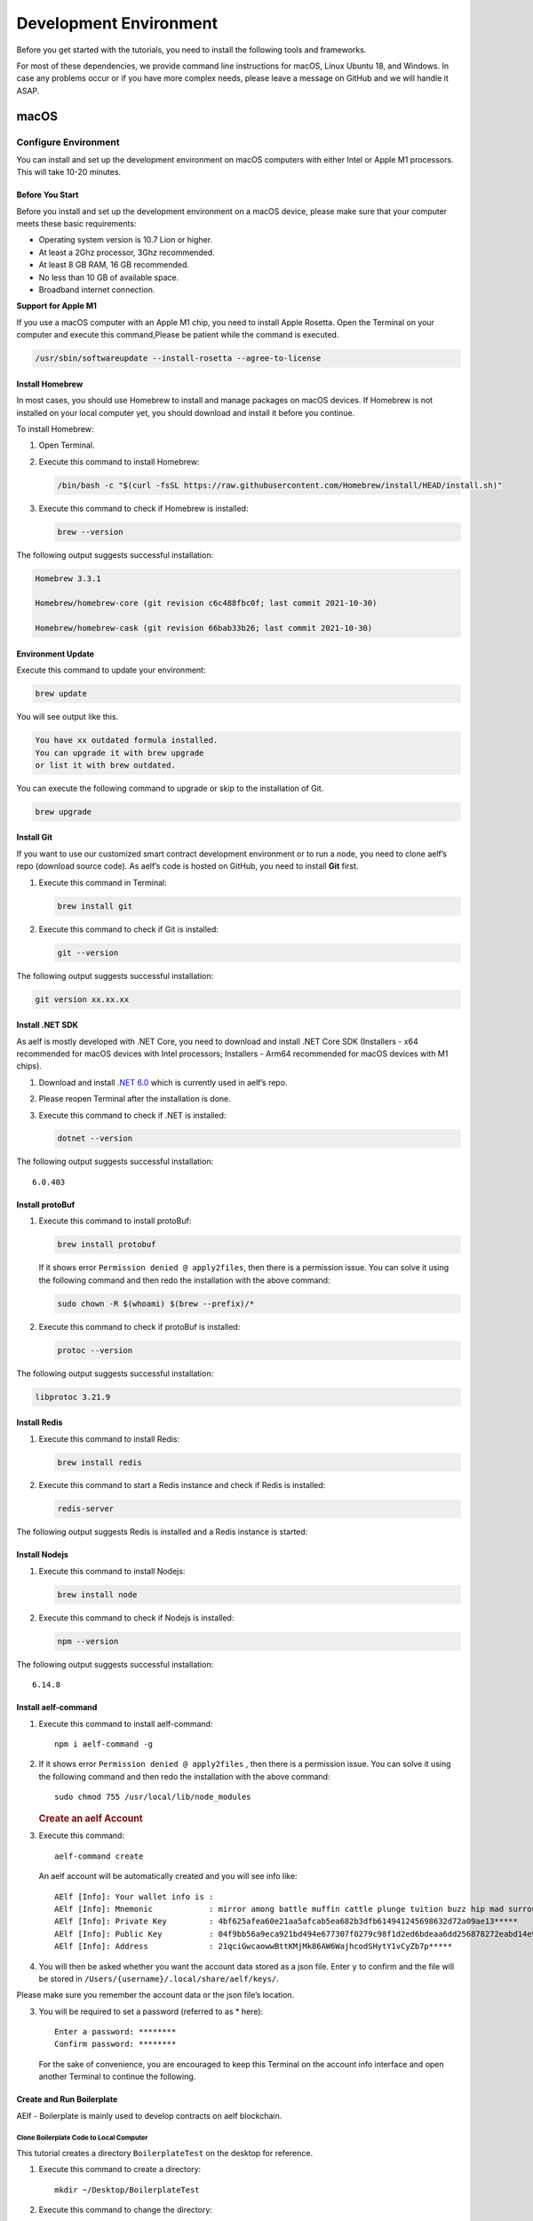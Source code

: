 Development Environment
=======================

Before you get started with the tutorials, you need to install the
following tools and frameworks.

For most of these dependencies, we provide command line instructions for
macOS, Linux Ubuntu 18, and Windows. In case any problems occur or if
you have more complex needs, please leave a message on GitHub and we
will handle it ASAP.

macOS
-----

Configure Environment
~~~~~~~~~~~~~~~~~~~~~

You can install and set up the development environment on macOS
computers with either Intel or Apple M1 processors. This will take 10-20
minutes.

Before You Start
^^^^^^^^^^^^^^^^

Before you install and set up the development environment on a macOS
device, please make sure that your computer meets these basic
requirements:

-  Operating system version is 10.7 Lion or higher.

-  At least a 2Ghz processor, 3Ghz recommended.

-  At least 8 GB RAM, 16 GB recommended.

-  No less than 10 GB of available space.

-  Broadband internet connection.

**Support for Apple M1**

If you use a macOS computer with an Apple M1 chip, you need to install
Apple Rosetta. Open the Terminal on your computer and execute this
command,Please be patient while the command is executed.

.. code:: powershell

   /usr/sbin/softwareupdate --install-rosetta --agree-to-license

Install Homebrew
^^^^^^^^^^^^^^^^

In most cases, you should use Homebrew to install and manage packages on
macOS devices. If Homebrew is not installed on your local computer yet,
you should download and install it before you continue.

To install Homebrew:

1. Open Terminal.

2. Execute this command to install Homebrew:

   .. code:: bash

      /bin/bash -c "$(curl -fsSL https://raw.githubusercontent.com/Homebrew/install/HEAD/install.sh)"

3. Execute this command to check if Homebrew is installed:

   .. code:: bash

      brew --version

The following output suggests successful installation:

.. code:: bash

   Homebrew 3.3.1

   Homebrew/homebrew-core (git revision c6c488fbc0f; last commit 2021-10-30)

   Homebrew/homebrew-cask (git revision 66bab33b26; last commit 2021-10-30)

Environment Update
^^^^^^^^^^^^^^^^^^

Execute this command to update your environment:

.. code:: bash

   brew update

You will see output like this.

.. code:: bash

   You have xx outdated formula installed.
   You can upgrade it with brew upgrade
   or list it with brew outdated.

You can execute the following command to upgrade or skip to the
installation of Git.

.. code:: bash

   brew upgrade

Install Git
^^^^^^^^^^^

If you want to use our customized smart contract development environment
or to run a node, you need to clone aelf’s repo (download source code).
As aelf’s code is hosted on GitHub, you need to install **Git** first.

1. Execute this command in Terminal:

   .. code:: bash

      brew install git

2. Execute this command to check if Git is installed:

   .. code:: bash

      git --version

The following output suggests successful installation:

.. code:: bash

   git version xx.xx.xx

Install .NET SDK
^^^^^^^^^^^^^^^^

As aelf is mostly developed with .NET Core, you need to download and
install .NET Core SDK (Installers - x64 recommended for macOS devices
with Intel processors; Installers - Arm64 recommended for macOS devices
with M1 chips).

1. Download and install `.NET
   6.0 <https://dotnet.microsoft.com/en-us/download/dotnet/6.0>`__ which
   is currently used in aelf’s repo.

2. Please reopen Terminal after the installation is done.

3. Execute this command to check if .NET is installed:

   .. code:: bash

      dotnet --version

The following output suggests successful installation:

::

   6.0.403

Install protoBuf
^^^^^^^^^^^^^^^^

1. Execute this command to install protoBuf:

   .. code:: bash

      brew install protobuf

   If it shows error ``Permission denied @ apply2files``, then there is
   a permission issue. You can solve it using the following command and
   then redo the installation with the above command:

   .. code:: bash

      sudo chown -R $(whoami) $(brew --prefix)/*

2. Execute this command to check if protoBuf is installed:

   .. code:: bash

      protoc --version

The following output suggests successful installation:

.. code:: bash

   libprotoc 3.21.9

Install Redis
^^^^^^^^^^^^^

1. Execute this command to install Redis:

   .. code:: bash

      brew install redis

2. Execute this command to start a Redis instance and check if Redis is
   installed:

   .. code:: bash

      redis-server

The following output suggests Redis is installed and a Redis instance is
started:

.. figure:: img/mac_install_redis.png
   :alt: imageofmac


Install Nodejs
^^^^^^^^^^^^^^

1. Execute this command to install Nodejs:

   .. code:: bash

      brew install node

2. Execute this command to check if Nodejs is installed:

   .. code:: bash

      npm --version

The following output suggests successful installation:

::

   6.14.8

Install aelf-command
^^^^^^^^^^^^^^^^^^^^

1. Execute this command to install aelf-command:

   ::

      npm i aelf-command -g

2. If it shows error ``Permission denied @ apply2files`` , then there is
   a permission issue. You can solve it using the following command and
   then redo the installation with the above command:

   ::

      sudo chmod 755 /usr/local/lib/node_modules

   .. rubric:: Create an aelf Account
      :name: create-an-aelf-account

3. Execute this command:

   ::

      aelf-command create

   An aelf account will be automatically created and you will see info
   like:

   ::

      AElf [Info]: Your wallet info is :
      AElf [Info]: Mnemonic            : mirror among battle muffin cattle plunge tuition buzz hip mad surround recall
      AElf [Info]: Private Key         : 4bf625afea60e21aa5afcab5ea682b3dfb614941245698632d72a09ae13*****
      AElf [Info]: Public Key          : 04f9bb56a9eca921bd494e677307f0279c98f1d2ed6bdeaa6dd256878272eabd14e91ec61469d2a32ce5e63205930dabdc0b9f13fc80c1f4e31760618d182*****
      AElf [Info]: Address             : 21qciGwcaowwBttKMjMk86AW6WajhcodSHytY1vCyZb7p*****

4. You will then be asked whether you want the account data stored as a
   json file. Enter ``y`` to confirm and the file will be stored in
   ``/Users/{username}/.local/share/aelf/keys/``.

Please make sure you remember the account data or the json file’s
location.

3. You will be required to set a password (referred to as \* here):

   ::

      Enter a password: ********
      Confirm password: ********

   For the sake of convenience, you are encouraged to keep this Terminal
   on the account info interface and open another Terminal to continue
   the following.

Create and Run Boilerplate
^^^^^^^^^^^^^^^^^^^^^^^^^^

AElf - Boilerplate is mainly used to develop contracts on aelf
blockchain.

Clone Boilerplate Code to Local Computer
''''''''''''''''''''''''''''''''''''''''

This tutorial creates a directory ``BoilerplateTest`` on the desktop for
reference.

1. Execute this command to create a directory:

   ::

      mkdir ~/Desktop/BoilerplateTest

2. Execute this command to change the directory:

   ::

      cd ~/Desktop/BoilerplateTest

3. Execute this command to clone the Boilerplate’s code:

   ::

      git clone https://github.com/AElfProject/aelf-boilerplate

   .. rubric:: Create Boilerplate
      :name: create-boilerplate

4. Execute this command to change to the chain’s directory:

   ::

      # enter the folder
      cd aelf-boilerplate/chain

5. Execute this command to restore the Boilerplate’s files:

   ::

      # restore
      dotnet restore AElf.Boilerplate.sln

6. Execute this command to change to the Launcher’s directory:

   ::

      # enter the Launcher folder
      cd src/AElf.Boilerplate.Launcher/

7. Execute this command to build the Boilerplate’s code:

   ::

      # build
      dotnet build

   If it shows permission issues like ``permission denied`` or
   ``access denied``, you can add ``sudo`` to the front of the command
   to grant permissions.

8. Execute this command to modify the ``appsettings.json`` file, or you
   can go to
   ``Desktop > BoilerplateTest > aelf-boilerplate > chain > src > AElf.Boilerplate.Launcher``
   and open the ``appsettings.json`` file in the editor to modify it:

   ::

      vim appsettings.json

   Find the account data you just created using ``aelf-command`` create.

   ::

      AElf [Info]: Your wallet info is :
      AElf [Info]: Mnemonic            : mirror among battle muffin cattle plunge tuition buzz hip mad surround recall
      AElf [Info]: Private Key         : 4bf625afea60e21aa5afcab5ea682b3dfb614941245698632d72a09ae13*****
      AElf [Info]: Public Key          : 04f9bb56a9eca921bd494e677307f0279c98f1d2ed6bdeaa6dd256878272eabd14e91ec61469d2a32ce5e63205930dabdc0b9f13fc80c1f4e31760618d182*****
      AElf [Info]: Address             : 21qciGwcaowwBttKMjMk86AW6WajhcodSHytY1vCyZb7p*****

   Fill in ``NodeAccount`` and ``NodeAccountPassword`` under ``Account``
   using the ``Address`` and ``password`` you set:

   ::

      "Account": {
          "NodeAccount": "",
          "NodeAccountPassword": ""
      }

   It may look like this when you complete it:

   ::

      "Account": {
          "NodeAccount": "21qciGwcaowwBttKMjMk86AW6WajhcodSHytY1vCyZb7p*****",
          "NodeAccountPassword": "********"
      }, 

   Fill in the ``InitialMineList`` under ``Consensus`` using Public Key:

   ::

      "Consensus": {
          "InitialMinerList": [],
          "MiningInterval": 4000,
          "StartTimestamp": 0,
          "PeriodSeconds": 604800,
          "MinerIncreaseInterval": 31536000
      }

   It may look like this when you complete it (make sure to add ``""``):

   ::

      "Consensus": {
          "InitialMinerList": ["04f9bb56a9eca921bd494e677307f0279c98f1d2ed6bdeaa6dd256878272eabd14e91ec61469d2a32ce5e63205930dabdc0b9f13fc80c1f4e31760618d182*****"],
          "MiningInterval": 4000,
          "StartTimestamp": 0,
          "PeriodSeconds": 604800,
          "MinerIncreaseInterval": 31536000
      }

   This is an example of a single node. If you are setting up
   multi-nodes, make sure to separate the public keys with ``,``.

   If the IP and port for Redis have been changed, you can modify them
   under ``ConnectionStrings`` in ``appsettings.json`` (skip this step
   if they are not changed):

   ::

      "ConnectionStrings": {
          "BlockchainDb": "redis://localhost:6379?db=1",
          "StateDb": "redis://localhost:6379?db=1"
      }

Run Boilerplate
'''''''''''''''

Execute the ``dotnet run`` command:

::

   dotnet run --no-build bin/Debug/net6.0/AElf.Boilerplate.Launcher

The following output suggests successful launch:

::

   2022-11-29 16:07:44,554 [.NET ThreadPool Worker] INFO  AElf.Kernel.SmartContractExecution.Application.BlockExecutionResultProcessingService - Attach blocks to best chain, best chain hash: "f396756945d9bb883f81827ab36fcb0533d3c66f7062269700e49b74895*****", height: 177

If you want to check the node’s block height and other block info, you
can visit `this page <http://localhost:8000/swagger/index.html>`__ where
you can access the API docs and interact with this single node.

To shut the node down, please use control + c on your keyboard.

If you don’t want to save the data, you can execute this command to
delete all:

::

   redis-cli flushall

So far, you have successfully downloaded, created, and run Boilerplate.
In the following tutorial, you will learn how to add, test, and deploy a
contract.

Linux
-----

.. _configure-environment-1:

Configure Environment
~~~~~~~~~~~~~~~~~~~~~

You can install and set up the development environment on computers
running 64-bit Linux. This will take 10-20 minutes.

.. _before-you-start-1:

Before You Start
^^^^^^^^^^^^^^^^

Before you install and set up the development environment on a Linux
device, please make sure that your computer meets these basic
requirements:

-  Ubuntu 18.

-  Broadband internet connection.

Update Environment
^^^^^^^^^^^^^^^^^^

Execute this command to update your environment, Please be patient while
the command is executed:

.. code:: bash

   sudo apt-get update

The following output suggests successful update:

.. code:: bash

   Fetched 25.0 MB in 3s (8,574 kB/s)
   Reading package lists... Done

.. _install-git-1:

Install Git
^^^^^^^^^^^

If you want to use our customized smart contract development environment
or to run a node, you need to clone aelf’s repo (download source code).
As aelf’s code is hosted on GitHub, you need to install **Git** first.

1. Open the terminal.

2. Execute this command to install Git:

   .. code:: bash

      sudo apt-get install git -y

3. Execute this command to check if Git is installed:

   .. code:: bash

      git --version

The following output suggests successful installation:

.. code:: bash

   git version 2.17.1

.. _install-.net-sdk-1:

Install .NET SDK
^^^^^^^^^^^^^^^^

As aelf is mostly developed with .NET Core, you need to download and
install .NET Core SDK.

1. Execute the following commands to install .NET 6.0.

   1. Execute this command to download .NET packages:

      .. code:: bash

         wget https://packages.microsoft.com/config/ubuntu/22.04/packages-microsoft-prod.deb -O packages-microsoft-prod.deb

   2. Execute this command to unzip .NET packages:

      .. code:: bash

         sudo dpkg -i packages-microsoft-prod.deb

         rm packages-microsoft-prod.deb

   3. Execute this command to install .NET:

      .. code:: bash

         sudo apt-get update && \

         sudo apt-get install -y dotnet-sdk-6.0

2. Execute this command to check if .NET 6.0 is installed:

   .. code:: bash

      dotnet --version

The following output suggests successful installation:

::

   6.0.403

.. _install-protobuf-1:

Install protoBuf
^^^^^^^^^^^^^^^^

Before you start the installation, please check the directory you use
and execute the following commands to install.

1. Execute the following commands to install protoBuf.

   1. Execute this command to download protoBuf packages:

      .. code:: bash

         curl -OL https://github.com/google/protobuf/releases/download/v21.9/protoc-21.9-linux-x86_64.zip

   2. Execute this command to unzip protoBuf packages:

      ::

         unzip protoc-21.9-linux-x86_64.zip -d protoc3

   3. Execute these commands to install protoBuf:

      .. code:: bash

         sudo mv protoc3/bin/* /usr/local/bin/

         sudo mv protoc3/include/* /usr/local/include/

         sudo chown ${USER} /usr/local/bin/protoc

         sudo chown -R ${USER} /usr/local/include/google

      If it shows error ``Permission denied @ apply2files``, then there
      is a permission issue. You can solve it using the following
      command and then redo the installation with the above commands:

      .. code:: bash

         sudo chown -R $(whoami) $(brew --prefix)/*

2. Execute this command to check if protoBuf is installed:

   .. code:: bash

      protoc --version

The following output suggests successful installation:

::

   libprotoc 3.21.9

.. _install-redis-1:

Install Redis
^^^^^^^^^^^^^

1. Execute this command to install Redis:

   .. code:: bash

      sudo apt-get install redis -y

2. Execute this command to start a Redis instance and check if Redis is
   installed:

   ::

      redis-server

The following output suggests Redis is installed and a Redis instance is
started:

::

   Server initialized
   Ready to accept connections

You can open a new terminal and use redis-cli to start Redis command
line. The command below can be used to clear Redis cache (be careful to
use it):

::

   flushall

.. _install-nodejs-1:

Install Nodejs
^^^^^^^^^^^^^^

1. Execute these commands to install Nodejs:

   .. code:: bash

      curl -fsSL https://deb.nodesource.com/setup_14.x | sudo -E bash -

      sudo apt-get install -y nodejs

2. Execute this command to check if Nodejs is installed:

   .. code:: bash

      npm --version

The following output suggests successful installation:

::

   6.14.8

.. _install-aelf-command-1:

Install aelf-command
^^^^^^^^^^^^^^^^^^^^

1. Execute this command to install aelf-command:

   ::

      npm i aelf-command -g

2. If it shows error ``Permission denied @ apply2files`` , then there is
   a permission issue. You can solve it using the following command and
   then redo the installation with the above command:

   ::

      sudo chmod 755 /usr/local/lib/node_modules

   .. rubric:: Create an aelf Account
      :name: create-an-aelf-account-1

3. Execute this command:

   ::

      aelf-command create

   An aelf account will be automatically created and you will see info
   like:

   ::

      AElf [Info]: Your wallet info is :
      AElf [Info]: Mnemonic            : mirror among battle muffin cattle plunge tuition buzz hip mad surround recall
      AElf [Info]: Private Key         : 4bf625afea60e21aa5afcab5ea682b3dfb614941245698632d72a09ae13*****
      AElf [Info]: Public Key          : 04f9bb56a9eca921bd494e677307f0279c98f1d2ed6bdeaa6dd256878272eabd14e91ec61469d2a32ce5e63205930dabdc0b9f13fc80c1f4e31760618d182*****
      AElf [Info]: Address             : 21qciGwcaowwBttKMjMk86AW6WajhcodSHytY1vCyZb7p*****

4. You will then be asked whether you want the account data stored as a
   json file. Enter ``y`` to confirm and the file will be stored in
   ``/Users/{username}/.local/share/aelf/keys/``.

Please make sure you remember the account data or the json file’s
location.

3. You will be required to set a password (referred to as \* here):

   ::

      Enter a password: ********
      Confirm password: ********

   For the sake of convenience, you are encouraged to keep this Terminal
   on the account info interface and open another Terminal to continue
   the following.

.. _create-and-run-boilerplate-1:

Create and Run Boilerplate
^^^^^^^^^^^^^^^^^^^^^^^^^^

AElf - Boilerplate is mainly used to develop contracts on aelf
blockchain.

.. _clone-boilerplate-code-to-local-computer-1:

Clone Boilerplate Code to Local Computer
''''''''''''''''''''''''''''''''''''''''

This tutorial creates a directory ``BoilerplateTest`` on the desktop for
reference.

1. Execute this command to create a directory:

   ::

      mkdir ~/Desktop/BoilerplateTest

2. Execute this command to change the directory:

   ::

      cd ~/Desktop/BoilerplateTest

3. Execute this command to clone the Boilerplate’s code:

   ::

      git clone https://github.com/AElfProject/aelf-boilerplate

   .. rubric:: Create Boilerplate
      :name: create-boilerplate-1

4. Execute this command to change to the chain’s directory:

   ::

      # enter the folder
      cd aelf-boilerplate/chain

5. Execute this command to restore the Boilerplate’s files:

   ::

      # restore
      dotnet restore AElf.Boilerplate.sln

6. Execute this command to change to the Launcher’s directory:

   ::

      # enter the Launcher folder
      cd src/AElf.Boilerplate.Launcher/

7. Execute this command to build the Boilerplate’s code:

   ::

      # build
      dotnet build

   If it shows permission issues like ``permission denied`` or
   ``access denied``, you can add ``sudo`` to the front of the command
   to grant permissions.

8. Execute this command to modify the ``appsettings.json`` file, or you
   can go to
   ``Desktop > BoilerplateTest > aelf-boilerplate > chain > src > AElf.Boilerplate.Launcher``
   and open the ``appsettings.json`` file in the editor to modify it:

   ::

      vim appsettings.json

   Find the account data you just created using ``aelf-command`` create.

   ::

      AElf [Info]: Your wallet info is :
      AElf [Info]: Mnemonic            : mirror among battle muffin cattle plunge tuition buzz hip mad surround recall
      AElf [Info]: Private Key         : 4bf625afea60e21aa5afcab5ea682b3dfb614941245698632d72a09ae13*****
      AElf [Info]: Public Key          : 04f9bb56a9eca921bd494e677307f0279c98f1d2ed6bdeaa6dd256878272eabd14e91ec61469d2a32ce5e63205930dabdc0b9f13fc80c1f4e31760618d182*****
      AElf [Info]: Address             : 21qciGwcaowwBttKMjMk86AW6WajhcodSHytY1vCyZb7p*****

   Fill in ``NodeAccount`` and ``NodeAccountPassword`` under ``Account``
   using the ``Address`` and ``password`` you set:

   ::

      "Account": {
          "NodeAccount": "",
          "NodeAccountPassword": ""
      }

   It may look like this when you complete it:

   ::

      "Account": {
          "NodeAccount": "21qciGwcaowwBttKMjMk86AW6WajhcodSHytY1vCyZb7p*****",
          "NodeAccountPassword": "********"
      }, 

   Fill in the ``InitialMineList`` under ``Consensus`` using Public Key:

   ::

      "Consensus": {
          "InitialMinerList": [],
          "MiningInterval": 4000,
          "StartTimestamp": 0,
          "PeriodSeconds": 604800,
          "MinerIncreaseInterval": 31536000
      }

   It may look like this when you complete it (make sure to add ``""``):

   ::

      "Consensus": {
          "InitialMinerList": ["04f9bb56a9eca921bd494e677307f0279c98f1d2ed6bdeaa6dd256878272eabd14e91ec61469d2a32ce5e63205930dabdc0b9f13fc80c1f4e31760618d182*****"],
          "MiningInterval": 4000,
          "StartTimestamp": 0,
          "PeriodSeconds": 604800,
          "MinerIncreaseInterval": 31536000
      }

   This is an example of a single node. If you are setting up
   multi-nodes, make sure to separate the public keys with ``,``.

   If the IP and port for Redis have been changed, you can modify them
   under ``ConnectionStrings`` in ``appsettings.json`` (skip this step
   if they are not changed):

   ::

      "ConnectionStrings": {
          "BlockchainDb": "redis://localhost:6379?db=1",
          "StateDb": "redis://localhost:6379?db=1"
      }

.. _run-boilerplate-1:

Run Boilerplate
'''''''''''''''

Execute the ``dotnet run`` command:

::

   dotnet run --no-build bin/Debug/net6.0/AElf.Boilerplate.Launcher

The following output suggests successful launch:

::

   2022-11-29 16:07:44,554 [.NET ThreadPool Worker] INFO  AElf.Kernel.SmartContractExecution.Application.BlockExecutionResultProcessingService - Attach blocks to best chain, best chain hash: "f396756945d9bb883f81827ab36fcb0533d3c66f7062269700e49b74895*****", height: 177

If you want to check the node’s block height and other block info, you
can visit `this page <http://localhost:8000/swagger/index.html>`__ where
you can access the API docs and interact with this single node.

To shut the node down, please use control + c on your keyboard.

If you don’t want to save the data, you can execute this command to
delete all:

::

   redis-cli flushall

So far, you have successfully downloaded, created, and run Boilerplate.
In the following tutorial, you will learn how to add, test, and deploy a
contract.

Windows
-------

.. _configure-environment-2:

Configure Environment
~~~~~~~~~~~~~~~~~~~~~

You can install and set up the development environment on computers
running Windows 10 or higher. This will take 10-20 minutes.

.. _before-you-start-2:

Before You Start
^^^^^^^^^^^^^^^^

Before you install and set up the development environment on a Windows
device, please make sure that your computer meets these basic
requirements:

-  Operating system version is Windows 10 or higher.

-  Broadband internet connection.

Install Chocolatey (Recommended)
^^^^^^^^^^^^^^^^^^^^^^^^^^^^^^^^

**Chocolatey** is an open-source package manager for Windows software
that makes installation simpler, like Homebrew for Linux and macOS. If
you don’t want to install it, please use the provided download links for
each software to complete their installation.

1. Open **cmd** or **PowerShell** as administrator (Press Win + x).

2. Execute the following commands in order and enter y to install
   Chocolatey, Please be patient while the command is executed:

   .. code:: powershell

      Set-ExecutionPolicy AllSigned

      Set-ExecutionPolicy Bypass -Scope Process

      Set-ExecutionPolicy Bypass -Scope Process -Force; iex ((New-Object System.Net.WebClient).DownloadString('https://chocolatey.org/install.ps1'))

      Set-ExecutionPolicy RemoteSigned

3. Execute this command to check if Chocolatey is installed:

   .. code:: powershell

      choco

The following output suggests successful installation:

::

   Chocolatey vx.x.x

If it
shows\ ``The term 'choco' is not recognized as the name of a cmdlet, function, script file, or operable program``,
then there is a permission issue with PowerShell. To solve it:

-  **Right-click** the computer icon and select **Properties**.

-  Click **Advanced** in **System Properties** and select **Environment
   Variables** on the bottom right.

-  Check if the **ChocolateyInstall variable** is in **System
   variables**, and its default value is the Chocolatey installation
   path ``C:\Program Files\Chocolatey``. If you don’t find it, click New
   System Variable to manually add it.

.. _install-git-2:

Install Git
^^^^^^^^^^^

If you want to use our customized smart contract development environment
or to run a node, you need to clone aelf’s repo (download source code).
As aelf’s code is hosted on GitHub, you need to install **Git** first.

1. You can download Git through this link or execute this command in cmd
   or PowerShell:

   .. code:: powershell

      choco install git -y

2. Execute this command to check if Git is installed:

   .. code:: powershell

      git --version

The following output suggests successful installation:

.. code:: powershell

   git version xx.xx.xx

If it shows
``The term 'git' is not recognized as the name of a cmdlet, function, script file, or operable program``,
you can:

-  **Right-click** the computer icon and select **Properties**.
-  Click **Advanced** in **System Properties** and select **Environment
   Variables** on the bottom right.
-  Check if the Git variable is in **Path** in **System variables**, and
   its default value is the Git installation path
   ``C:\Program Files\git``. If you don’t find it, click **New System
   Variable** to manually add it.

.. _install-.net-sdk-2:

Install .NET SDK
^^^^^^^^^^^^^^^^

As aelf is mostly developed with .NET Core, you need to download and
install .NET Core SDK (Installers - x64 recommended for Windows
devices).

1. Download and install `.NET
   6.0 <https://dotnet.microsoft.com/en-us/download/dotnet/6.0>`__ which
   is currently used in aelf’s repo.

2. Please reopen cmd or PowerShell after the installation is done.

3. Execute this command to check if .NET is installed:

   .. code:: powershell

      dotnet --version

   The following output suggests successful installation:

   ::

      6.0.403

.. _install-protobuf-2:

Install protoBuf
^^^^^^^^^^^^^^^^

1. You can download protoBuf through this link or execute this command
   in cmd or PowerShell:

   .. code:: powershell

      choco install protoc --version=3.11.4 -y

      choco install unzip -y

2. Execute this command to check if protoBuf is installed:

   ::

      protoc --version

The following output suggests successful installation:

::

   libprotoc 3.21.9

.. _install-redis-2:

Install Redis
^^^^^^^^^^^^^

1. You can download Redis through MicroSoftArchive-Redis or execute this
   command in cmd or PowerShell:

   .. code:: powershell

      choco install redis-64 -y

2. Execute this command to start a Redis instance and check if Redis is
   installed:

   ::

      memurai

The following output suggests Redis is installed and a Redis instance is
started:

.. figure:: img/windows_install_redis.png
   :alt: redis

.. _install-nodejs-2:

Install Nodejs
^^^^^^^^^^^^^^

1. You can download Nodejs through Node.js or execute this command in
   cmd or PowerShell:

   .. code:: powershell

      choco install nodejs -y

2. Execute this command to check if Nodejs is installed:

   .. code:: powershell

      npm --version

The following output suggests successful installation:

::

   6.14.8

If it shows The term ‘npm’ is not recognized as the name of a cmdlet,
function, script file, or operable program, you can:

-  **Right-click** the computer icon and select **Properties**.

-  Click **Advanced** in **System Properties** and select **Environment
   Variables** on the bottom right.

-  Check if the Nodejs variable is in **Path** in **System variables**,
   and its default value is the Nodejs installation path
   ``C:\Program Files\nodejs``. If you don’t find it, click **New System
   Variable** to manually add it.

.. _install-aelf-command-2:

Install aelf-command
^^^^^^^^^^^^^^^^^^^^

1. Execute this command to install aelf-command:

   ::

      npm i aelf-command -g

2. If it shows error ``Permission denied @ apply2files`` , then there is
   a permission issue. You can solve it using the following command and
   then redo the installation with the above command:

   ::

      sudo chmod 755 /usr/local/lib/node_modules

   .. rubric:: Create an aelf Account
      :name: create-an-aelf-account-2

3. Execute this command:

   ::

      aelf-command create

   An aelf account will be automatically created and you will see info
   like:

   ::

      AElf [Info]: Your wallet info is :
      AElf [Info]: Mnemonic            : mirror among battle muffin cattle plunge tuition buzz hip mad surround recall
      AElf [Info]: Private Key         : 4bf625afea60e21aa5afcab5ea682b3dfb614941245698632d72a09ae13*****
      AElf [Info]: Public Key          : 04f9bb56a9eca921bd494e677307f0279c98f1d2ed6bdeaa6dd256878272eabd14e91ec61469d2a32ce5e63205930dabdc0b9f13fc80c1f4e31760618d182*****
      AElf [Info]: Address             : 21qciGwcaowwBttKMjMk86AW6WajhcodSHytY1vCyZb7p*****

4. You will then be asked whether you want the account data stored as a
   json file. Enter ``y`` to confirm and the file will be stored in
   ``/Users/{username}/.local/share/aelf/keys/``.

Please make sure you remember the account data or the json file’s
location.

3. You will be required to set a password (referred to as \* here):

   ::

      Enter a password: ********
      Confirm password: ********

   For the sake of convenience, you are encouraged to keep this Terminal
   on the account info interface and open another Terminal to continue
   the following.

.. _create-and-run-boilerplate-2:

Create and Run Boilerplate
^^^^^^^^^^^^^^^^^^^^^^^^^^

AElf - Boilerplate is mainly used to develop contracts on aelf
blockchain.

.. _clone-boilerplate-code-to-local-computer-2:

Clone Boilerplate Code to Local Computer
''''''''''''''''''''''''''''''''''''''''

This tutorial creates a directory ``BoilerplateTest`` on the desktop for
reference.

1. Execute this command to create a directory:

   ::

      mkdir ~/Desktop/BoilerplateTest

2. Execute this command to change the directory:

   ::

      cd ~/Desktop/BoilerplateTest

3. Execute this command to clone the Boilerplate’s code:

   ::

      git clone https://github.com/AElfProject/aelf-boilerplate

   .. rubric:: Create Boilerplate
      :name: create-boilerplate-2

4. Execute this command to change to the chain’s directory:

   ::

      # enter the folder
      cd aelf-boilerplate/chain

5. Execute this command to restore the Boilerplate’s files:

   ::

      # restore
      dotnet restore AElf.Boilerplate.sln

6. Execute this command to change to the Launcher’s directory:

   ::

      # enter the Launcher folder
      cd src/AElf.Boilerplate.Launcher/

7. Execute this command to build the Boilerplate’s code:

   ::

      # build
      dotnet build

   If it shows permission issues like ``permission denied`` or
   ``access denied``, you can add ``sudo`` to the front of the command
   to grant permissions.

8. Execute this command to modify the ``appsettings.json`` file, or you
   can go to
   ``Desktop > BoilerplateTest > aelf-boilerplate > chain > src > AElf.Boilerplate.Launcher``
   and open the ``appsettings.json`` file in the editor to modify it:

   ::

      vim appsettings.json

   Find the account data you just created using ``aelf-command`` create.

   ::

      AElf [Info]: Your wallet info is :
      AElf [Info]: Mnemonic            : mirror among battle muffin cattle plunge tuition buzz hip mad surround recall
      AElf [Info]: Private Key         : 4bf625afea60e21aa5afcab5ea682b3dfb614941245698632d72a09ae13*****
      AElf [Info]: Public Key          : 04f9bb56a9eca921bd494e677307f0279c98f1d2ed6bdeaa6dd256878272eabd14e91ec61469d2a32ce5e63205930dabdc0b9f13fc80c1f4e31760618d182*****
      AElf [Info]: Address             : 21qciGwcaowwBttKMjMk86AW6WajhcodSHytY1vCyZb7p*****

   Fill in ``NodeAccount`` and ``NodeAccountPassword`` under ``Account``
   using the ``Address`` and ``password`` you set:

   ::

      "Account": {
          "NodeAccount": "",
          "NodeAccountPassword": ""
      }

   It may look like this when you complete it:

   ::

      "Account": {
          "NodeAccount": "21qciGwcaowwBttKMjMk86AW6WajhcodSHytY1vCyZb7p*****",
          "NodeAccountPassword": "********"
      }, 

   Fill in the ``InitialMineList`` under ``Consensus`` using Public Key:

   ::

      "Consensus": {
          "InitialMinerList": [],
          "MiningInterval": 4000,
          "StartTimestamp": 0,
          "PeriodSeconds": 604800,
          "MinerIncreaseInterval": 31536000
      }

   It may look like this when you complete it (make sure to add ``""``):

   ::

      "Consensus": {
          "InitialMinerList": ["04f9bb56a9eca921bd494e677307f0279c98f1d2ed6bdeaa6dd256878272eabd14e91ec61469d2a32ce5e63205930dabdc0b9f13fc80c1f4e31760618d182*****"],
          "MiningInterval": 4000,
          "StartTimestamp": 0,
          "PeriodSeconds": 604800,
          "MinerIncreaseInterval": 31536000
      }

   This is an example of a single node. If you are setting up
   multi-nodes, make sure to separate the public keys with ``,``.

   If the IP and port for Redis have been changed, you can modify them
   under ``ConnectionStrings`` in ``appsettings.json`` (skip this step
   if they are not changed):

   ::

      "ConnectionStrings": {
          "BlockchainDb": "redis://localhost:6379?db=1",
          "StateDb": "redis://localhost:6379?db=1"
      }

.. _run-boilerplate-2:

Run Boilerplate
'''''''''''''''

Execute the ``dotnet run`` command:

::

   dotnet run --no-build bin/Debug/net6.0/AElf.Boilerplate.Launcher

The following output suggests successful launch:

::

   2022-11-29 16:07:44,554 [.NET ThreadPool Worker] INFO  AElf.Kernel.SmartContractExecution.Application.BlockExecutionResultProcessingService - Attach blocks to best chain, best chain hash: "f396756945d9bb883f81827ab36fcb0533d3c66f7062269700e49b74895*****", height: 177

If you want to check the node’s block height and other block info, you
can visit `this page <http://localhost:8000/swagger/index.html>`__ where
you can access the API docs and interact with this single node.

To shut the node down, please use control + c on your keyboard.

If you don’t want to save the data, you can execute this command to
delete all:

::

   memurai-cli flushall

So far, you have successfully downloaded, created, and run Boilerplate.
In the following tutorial, you will learn how to add, test, and deploy a
contract.

Codespaces
----------

A codespace is an instant development environment that’s hosted in the
cloud. It provides users with general-purpose programming languages and
tooling through containers. You can install and set up the development
environment in Codespaces. This will take 10-20 minutes. Please be
patient while the command is executed.

Basic Environment Configurations
~~~~~~~~~~~~~~~~~~~~~~~~~~~~~~~~

1. Visit `AElfProject / AElf <https://github.com/AElfProject/AElf>`__
   via a browser.

2. Click the green **Code** button on the top right.

   .. figure:: img/codespaces1.png
      :alt: codespaces1


3. Select ``Codespaces`` and click +.

   .. figure:: img/codespaces2.png
      :alt: codespaces2

Then a new tab will be opened that shows the ``Codespaces`` interface.
After the page is loaded, you will see:

-  The left side displays all the content in this repo.

-  The upper right side is where you can write code or view text.

-  The lower right side is a terminal where you can build and run code
   (If the terminal doesn’t open by default, you can click the hamburger
   menu on the top left and select Terminal -> New Terminal, or press
   control + shift + \` on your keyboard).

Currently, ``Codespaces`` have completed the configuration for part of
the environments, yet there are some you need to manually configure.

At the time of writing, ``Codespaces`` have done the configuration for
git and nodejs. You can type the following commands to check their
versions:

.. code:: bash

   # git version 2.25.1
   git --version

   # 8.19.2
   npm --version

.. _update-environment-1:

Update Environment
^^^^^^^^^^^^^^^^^^

Execute this command to update your environment:

.. code:: bash

   sudo apt-get update

The following output suggests successful update:

.. code:: bash

   Fetched 25.0 MB in 3s (8,574 kB/s)
   Reading package lists... Done

.. _install-.net-sdk-3:

Install .NET SDK
^^^^^^^^^^^^^^^^

.NET SDK 7.0 is used in this repo. Hence, you need to reinstall v6.0
otherwise there will be building issues.

1. Execute this command to check if v7.0 is used:

   .. code:: bash

      # 7.0.100
      dotnet --version

   If there is v7.0, execute this command to delete it:

   .. code:: bash

      sudo rm -rf /home/codespace/.dotnet/*

2. Execute this command to reinstall v6.0:

   .. code:: bash

      wget https://packages.microsoft.com/config/ubuntu/22.04/packages-microsoft-prod.deb -O packages-microsoft-prod.deb

      sudo dpkg -i packages-microsoft-prod.deb

      rm packages-microsoft-prod.deb

      sudo apt-get update && \

      sudo apt-get install -y dotnet-sdk-6.0

3. Restart bash after the installation and execute this command to check
   if v6.0 is installed:

   .. code:: bash

      # 6.0.403
      dotnet --version

The following output suggests successful installation:

.. code:: bash

   6.0.403

.. _install-protobuf-3:

Install protoBuf
^^^^^^^^^^^^^^^^

1. Execute this command to install protoBuf:

   .. code:: bash

      curl -OL https://github.com/google/protobuf/releases/download/v21.9/protoc-21.9-linux-x86_64.zip
      unzip protoc-21.9-linux-x86_64.zip -d protoc3

      sudo mv protoc3/bin/* /usr/local/bin/

      sudo mv protoc3/include/* /usr/local/include/

      sudo chown ${USER} /usr/local/bin/protoc

      sudo chown -R ${USER} /usr/local/include/google

2. Execute this command to check if protoBuf is installed:

   .. code:: bash

      protoc --version

The following output suggests successful installation:

.. code:: bash

   libprotoc 3.21.9

.. _install-redis-3:

Install Redis
^^^^^^^^^^^^^

1. Execute this command to install Redis:

   .. code:: bash

      sudo apt-get install redis -y

2. Execute this command to start a Redis instance and check if Redis is
   installed:

   .. code:: bash

      redis-server

The following output suggests Redis is installed and a Redis instance is
started:

.. code:: bash

   Server initialized
   Ready to accept connections

.. _install-aelf-command-3:

Install aelf-command
^^^^^^^^^^^^^^^^^^^^

Execute npm command to install aelf-command:

::

   npm i aelf-command -g

.. _create-an-aelf-account-3:

Create an aelf Account
^^^^^^^^^^^^^^^^^^^^^^

1. Execute this command:

   ::

      aelf-command create

   An aelf account will be automatically created and you will see info
   like:

   ::

      AElf [Info]: Your wallet info is :
      AElf [Info]: Mnemonic            : mirror among battle muffin cattle plunge tuition buzz hip mad surround recall
      AElf [Info]: Private Key         : 4bf625afea60e21aa5afcab5ea682b3dfb614941245698632d72a09ae13*****
      AElf [Info]: Public Key          : 04f9bb56a9eca921bd494e677307f0279c98f1d2ed6bdeaa6dd256878272eabd14e91ec61469d2a32ce5e63205930dabdc0b9f13fc80c1f4e31760618d182*****
      AElf [Info]: Address             : 21qciGwcaowwBttKMjMk86AW6WajhcodSHytY1vCyZb7p*****

2. You will then be asked whether you want the account data stored as a
   json file. Enter ``y`` to confirm and the file will be stored in
   ``/Users/{username}/.local/share/aelf/keys/``.

Please make sure you remember the account data or the json file’s
location.

3. You will be required to set a password (referred to as \* here):

   ::

      Enter a password: ********
      Confirm password: ********

   For the sake of convenience, you are encouraged to keep this Terminal
   on the account info interface and open another Terminal to continue
   the following.

.. _create-and-run-boilerplate-3:

Create and Run Boilerplate
^^^^^^^^^^^^^^^^^^^^^^^^^^

.. _create-boilerplate-3:

Create Boilerplate
''''''''''''''''''

As the code in the repo is legacy and the dependency files in
Boilerplate are older versions than the development environment’s, you
need to manually modify the versions of these files. Dependency files
locate in ``aelf-boilerplate\chain\src\AElf.Boilerplate.Launcher`` and
is named ``AElf.Boilerplate.Launcher.csproj``.

Part of the file content is as follows:

::

   ...
   <PropertyGroup>
       <OutputType>Exe</OutputType>
       <TargetFramework>netcoreapp3.1</TargetFramework>
       <ServerGarbageCollection>true</ServerGarbageCollection>
   </PropertyGroup>

   ...

   <ItemGroup>
       <PackageReference Include="AElf.ContractDeployer" Version="1.0.0" />
       <PackageReference Include="Volo.Abp.AspNetCore.Mvc" Version="3.1.0" />
       <PackageReference Include="Volo.Abp.Autofac" Version="1.1.2" />
       <FrameworkReference Include="Microsoft.AspNetCore.App" />
   </ItemGroup>

   ...

   <ItemGroup>
       <PackageReference Include="AElf.WebApp.Application.Chain" Version="1.0.0">
           <CopyToOutputDirectory>lib\netcoreapp3.1\*.xml</CopyToOutputDirectory>
           <PackageName>aelf.webapp.application.chain</PackageName>
       </PackageReference>
       <PackageReference Include="AElf.WebApp.Application.Net" Version="1.0.0">
           <CopyToOutputDirectory>lib\netcoreapp3.1\*.xml</CopyToOutputDirectory>
           <PackageName>aelf.webapp.application.net</PackageName>
       </PackageReference>
   </ItemGroup>
   ...

You need to edit ``Version=`` into:

::

   ...
   <PropertyGroup>
       <OutputType>Exe</OutputType>
       <TargetFramework>net6.0</TargetFramework>
       <ServerGarbageCollection>true</ServerGarbageCollection>
   </PropertyGroup>

   ...

   <ItemGroup>
       <PackageReference Include="AElf.ContractDeployer" Version="1.2.1" />
       <PackageReference Include="Volo.Abp.AspNetCore.Mvc" Version="5.2.2" />
       <PackageReference Include="Volo.Abp.Autofac" Version="5.2.2" />
       <FrameworkReference Include="Microsoft.AspNetCore.App" />
   </ItemGroup>

   ...

   <ItemGroup>
       <PackageReference Include="AElf.WebApp.Application.Chain" Version="1.2.1">
       </PackageReference>
       <PackageReference Include="AElf.WebApp.Application.Net" Version="1.2.1">
       </PackageReference>
   </ItemGroup> 

1. Execute this command to change to the chain’s directory:

   ::

      # enter the folder
      cd aelf-boilerplate/chain

2. Execute this command to restore the Boilerplate’s files:

   :: 

      # restore
      dotnet restore AElf.Boilerplate.sln

3. Execute this command to change to the Launcher’s directory:

   ::

      # enter the Launcher folder
      cd src/AElf.Boilerplate.Launcher/

4. Execute this command to build the Boilerplate’s code:

   ::

      # build
      dotnet build

   If it shows permission issues like “permission denied” or “access
   denied”, you can add sudo to the front of the command to grant
   permissions.

5. Execute this command to modify the ``appsettings.json`` file:

   ::

      vim appsettings.json

   Find the account data you just created using ``aelf-command create``.

   ::

      AElf [Info]: Your wallet info is :
      AElf [Info]: Mnemonic            : mirror among battle muffin cattle plunge tuition buzz hip mad surround recall
      AElf [Info]: Private Key         : 4bf625afea60e21aa5afcab5ea682b3dfb614941245698632d72a09ae13*****
      AElf [Info]: Public Key          : 04f9bb56a9eca921bd494e677307f0279c98f1d2ed6bdeaa6dd256878272eabd14e91ec61469d2a32ce5e63205930dabdc0b9f13fc80c1f4e31760618d182*****
      AElf [Info]: Address             : 21qciGwcaowwBttKMjMk86AW6WajhcodSHytY1vCyZb7p*****

   Fill in ``NodeAccount`` and ``NodeAccountPassword`` under ``Account``
   using the ``Address`` and ``password`` you set:

   ::

      "Account": {
          "NodeAccount": "",
          "NodeAccountPassword": ""
      }

   It may look like this when you complete it:

   ::

      "Account": {
          "NodeAccount": "21qciGwcaowwBttKMjMk86AW6WajhcodSHytY1vCyZb7p*****",
          "NodeAccountPassword": "********"
      }, 

   Fill in the ``InitialMineList`` under ``Consensus`` using Public Key:

   ::

      "Consensus": {
          "InitialMinerList": [],
          "MiningInterval": 4000,
          "StartTimestamp": 0,
          "PeriodSeconds": 604800,
          "MinerIncreaseInterval": 31536000
      }

   It may look like this when you complete it (make sure to add ``""``):

   ::

      "Consensus": {
         "InitialMinerList": ["04f9bb56a9eca921bd494e677307f0279c98f1d2ed6bdeaa6dd256878272eabd14e91ec61469d2a32ce5e63205930dabdc0b9f13fc80c1f4e31760618d182*****"],
          "MiningInterval": 4000,
          "StartTimestamp": 0,
          "PeriodSeconds": 604800,
          "MinerIncreaseInterval": 31536000
      }

   This is an example of a single node. If you are setting up
   multi-nodes, make sure to separate the public keys with ``,``.

   If the IP and port for Redis have been changed, you can modify them
   under ``ConnectionStrings`` in ``appsettings.json`` (skip this step
   if they are not changed):

   ::

      "ConnectionStrings": {
          "BlockchainDb": "redis://localhost:6379?db=1",
          "StateDb": "redis://localhost:6379?db=1"
      }

.. _run-boilerplate-3:

Run Boilerplate
'''''''''''''''

Execute the ``dotnet run`` command:

::

   dotnet run --no-build bin/Debug/net6.0/AElf.Boilerplate.Launcher

The following output suggests successful launch:

::

   2022-11-29 16:07:44,554 [.NET ThreadPool Worker] INFO  AElf.Kernel.SmartContractExecution.Application.BlockExecutionResultProcessingService - Attach blocks to best chain, best chain hash: "f396756945d9bb883f81827ab36fcb0533d3c66f7062269700e49b74895*****", height: 177

If you want to check the node’s block height and other block info, you
can visit `this page <http://localhost:8000/swagger/index.html>`__ where
you can access the API docs and interact with this single node.

To shut the node down, please use control + c on your keyboard.

If you don’t want to save the data, you can execute this command to
delete all:

::

   redis-cli flushall

So far, you have successfully downloaded, created, and run Boilerplate.
In the following tutorial, you will learn how to add, test, and deploy a
contract.

What’s Next
^^^^^^^^^^^

If you have already installed the tools and frameworks above, you can
skip this step. For info about contract deployment and nodes running,
please read the following:

`Smart contract
development <https://docs.aelf.io/en/latest/quick_start/smart-contract-development/index.html>`__

`Smart contract
deployment <https://docs.aelf.io/en/latest/quick_start/smart-contract-development/index.html>`__

`Node <../../quick_start/development-environment/node.md>`__
